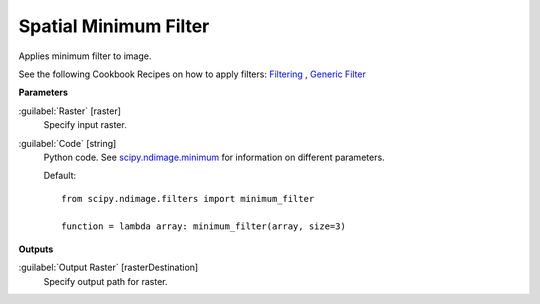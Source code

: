 .. _Spatial  Minimum Filter:

***********************
Spatial  Minimum Filter
***********************

Applies minimum filter to image.

See the following Cookbook Recipes on how to apply filters: 
`Filtering <https://enmap-box.readthedocs.io/en/latest/usr_section/usr_cookbook/filtering.html>`_
, `Generic Filter <https://enmap-box.readthedocs.io/en/latest/usr_section/usr_cookbook/generic_filter.html>`_

**Parameters**


:guilabel:`Raster` [raster]
    Specify input raster.


:guilabel:`Code` [string]
    Python code. See `scipy.ndimage.minimum <https://docs.scipy.org/doc/scipy/reference/generated/scipy.ndimage.minimum.html>`_ for information on different parameters.

    Default::

        from scipy.ndimage.filters import minimum_filter
        
        function = lambda array: minimum_filter(array, size=3)
        
**Outputs**


:guilabel:`Output Raster` [rasterDestination]
    Specify output path for raster.


